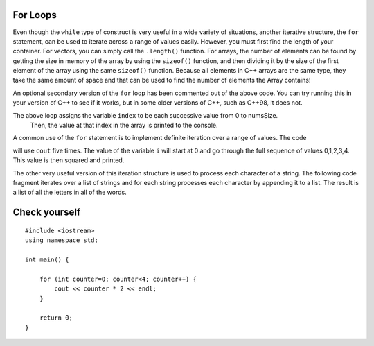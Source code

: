 For Loops
=========

Even though the ``while`` type of construct is very useful in a wide variety of
situations, another iterative structure, the ``for`` statement, can be
used to iterate across a range of values easily. However, you must first find
the length of your container. For vectors, you can simply call the ``.length()`` function.
For arrays, the number of elements can be found by getting the size in memory of the array
by using the ``sizeof()`` function, and then dividing it by the size of the first element of
the array using the same ``sizeof()`` function. Because all elements in C++ arrays are
the same type, they take the same amount of space and that can be used to find the number
of elements the Array contains!

.. activecode:: arrayIteration1
   :language: cpp
   :sourcefile: ArrayIteration.cpp

   #include <iostream>
   using namespace std;

   int main() {
       int nums[] = {1,3,6,2,5};
       int numsSize = sizeof(nums)/sizeof(nums[0]); // Get size of the nums array

       for (int index=0; index<numsSize; index++) {
           cout << nums[index] << endl;
       }


      // Simpler Implementation that may only work in
      // Newer versions of C++

      // for (int item:nums) {
      //     cout << item << endl;
      // }

  	return 0;
   }


An optional secondary version of the ``for`` loop has been commented out of the above code.
You can try running this in your version of C++ to see if it works, but in some older versions of C++,
such as C++98, it does not.

The above loop assigns the variable ``index`` to be each successive value from 0 to numsSize.
 Then, the value at that index in the array is printed to the console.

A common use of the ``for`` statement is to implement definite iteration
over a range of values. The code

.. activecode:: rangeForLoop1
   :language: cpp

   #include <iostream>
   using namespace std;

    int main() {
        for (int i=0; i<5; i++) {
            cout<<i*i<<endl;
        }

        return 0;
    }

will use ``cout`` five times.  The value of the variable ``i`` will
start at 0 and go through the full sequence of values 0,1,2,3,4.  This
value is then squared and printed.

The other very useful version of this iteration structure is used to
process each character of a string. The following code fragment iterates
over a list of strings and for each string processes each character by
appending it to a list. The result is a list of all the letters in all
of the words.

.. activecode:: intro_81
   :language: cpp



   #include <iostream>
   #include <vector>
   #include <string>
   using namespace std;

    int main() {
    	vector<string> wordList = {"cat", "dog", "rabbit"};
    	string letterlist;

    	for (size_t i = 0; i < wordList.size(); i++) {
    		for (size_t j = 0; j < wordList[i].size(); j++) {
                        letterlist.push_back(wordList[i][j]);
    		}
    	}

    	cout << letterlist << endl;
    }

Check yourself
==============

::

    #include <iostream>
    using namespace std;

    int main() {
    
        for (int counter=0; counter<4; counter++) {
            cout << counter * 2 << endl;
        }

        return 0;
    }

.. mchoice:: mc_forloop
  :answer_a: 0, 2, 4, 6
  :answer_b: 0, 0, 0, 0
  :answer_c: Runtime error
  :answer_d: 0, 1, 2, 3
  :correct: a
  :feedback_a: Good Job!
  :feedback_b: Not quite, take another look at the operation happening in the cout line 
  :feedback_c: Not quite, take another look at the for loop
  :feedback_d: Not quite, take another look at the operation happening in the cout line 

  Using the code above please select the answer that should appear?
